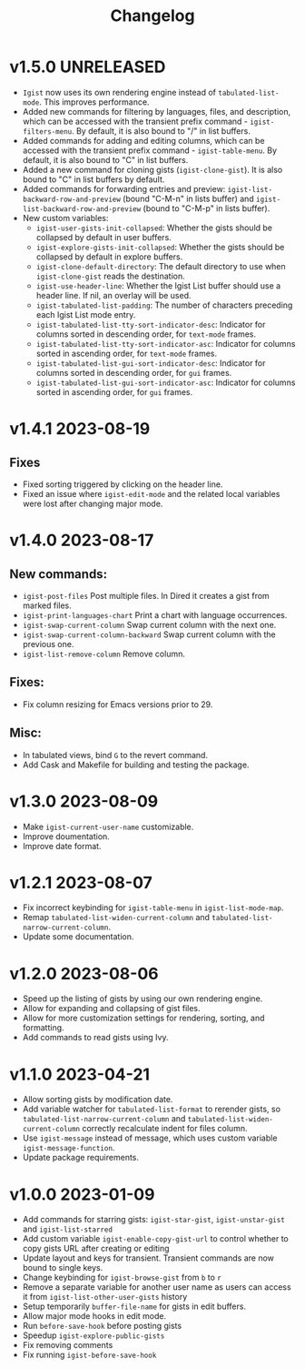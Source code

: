 #+TITLE: Changelog

* v1.5.0    UNRELEASED
- =Igist= now uses its own rendering engine instead of =tabulated-list-mode=. This improves performance.
- Added new commands for filtering by languages, files, and description, which can be accessed with the transient prefix command - =igist-filters-menu=. By default, it is also bound to "/" in list buffers.
- Added commands for adding and editing columns, which can be accessed with the transient prefix command - =igist-table-menu=. By default, it is also bound to "C" in list buffers.
- Added a new command for cloning gists (=igist-clone-gist=). It is also bound to "C" in list buffers by default.
- Added commands for forwarding entries and preview: =igist-list-backward-row-and-preview= (bound "C-M-n" in lists buffer) and =igist-list-backward-row-and-preview= (bound to "C-M-p" in lists buffer). 
- New custom variables:
 + ~igist-user-gists-init-collapsed~: Whether the gists should be collapsed by default in user buffers.
 + ~igist-explore-gists-init-collapsed~: Whether the gists should be collapsed by default in explore buffers.
 + ~igist-clone-default-directory~: The default directory to use when =igist-clone-gist= reads the destination.
 + ~igist-use-header-line~: Whether the Igist List buffer should use a header line. If nil, an overlay will be used.
 + ~igist-tabulated-list-padding~: The number of characters preceding each Igist List mode entry.
 + ~igist-tabulated-list-tty-sort-indicator-desc~: Indicator for columns sorted in descending order, for =text-mode= frames.
 + ~igist-tabulated-list-tty-sort-indicator-asc~: Indicator for columns sorted in ascending order, for =text-mode= frames.
 + ~igist-tabulated-list-gui-sort-indicator-desc~: Indicator for columns sorted in descending order, for =gui= frames.
 + ~igist-tabulated-list-gui-sort-indicator-asc~: Indicator for columns sorted in ascending order, for =gui= frames.

* v1.4.1    2023-08-19
** Fixes
- Fixed sorting triggered by clicking on the header line.
- Fixed an issue where =igist-edit-mode= and the related local variables were lost after changing major mode. 

* v1.4.0    2023-08-17

** New commands:
  - =igist-post-files= Post multiple files. In Dired it creates a gist from marked files.
  - =igist-print-languages-chart= Print a chart with language occurrences.
  - =igist-swap-current-column= Swap current column with the next one.
  - =igist-swap-current-column-backward= Swap current column with the previous one.
  - =igist-list-remove-column= Remove column.
** Fixes:
  - Fix column resizing for Emacs versions prior to 29.
** Misc:
 - In tabulated views, bind =G= to the revert command.
 - Add Cask and Makefile for building and testing the package.

* v1.3.0    2023-08-09

- Make =igist-current-user-name= customizable.
- Improve doumentation.
- Improve date format.

* v1.2.1    2023-08-07
- Fix incorrect keybinding for ~igist-table-menu~ in ~igist-list-mode-map~.
- Remap ~tabulated-list-widen-current-column~ and ~tabulated-list-narrow-current-column~.
- Update some documentation.

* v1.2.0    2023-08-06
- Speed up the listing of gists by using our own rendering engine.
- Allow for expanding and collapsing of gist files.
- Allow for more customization settings for rendering, sorting, and formatting.
- Add commands to read gists using Ivy.

* v1.1.0    2023-04-21
- Allow sorting gists by modification date.
- Add variable watcher for ~tabulated-list-format~ to rerender gists, so ~tabulated-list-narrow-current-column~ and ~tabulated-list-widen-current-column~ correctly recalculate indent for files column.
- Use ~igist-message~ instead of message, which uses custom variable ~igist-message-function~.
- Update package requirements.

* v1.0.0    2023-01-09
- Add commands for starring gists: ~igist-star-gist~, ~igist-unstar-gist~ and ~igist-list-starred~
- Add custom variable ~igist-enable-copy-gist-url~ to control whether to copy gists URL after creating or editing
- Update layout and keys for transient. Transient commands are now bound to single keys.
- Change keybinding for ~igist-browse-gist~ from =b= to =r=
- Remove a separate variable for another user name as users can access it from ~igist-list-other-user-gists~ history
- Setup temporarily ~buffer-file-name~ for gists in edit buffers.
- Allow major mode hooks in edit mode.
- Run ~before-save-hook~ before posting gists
- Speedup ~igist-explore-public-gists~
- Fix removing comments
- Fix running ~igist-before-save-hook~